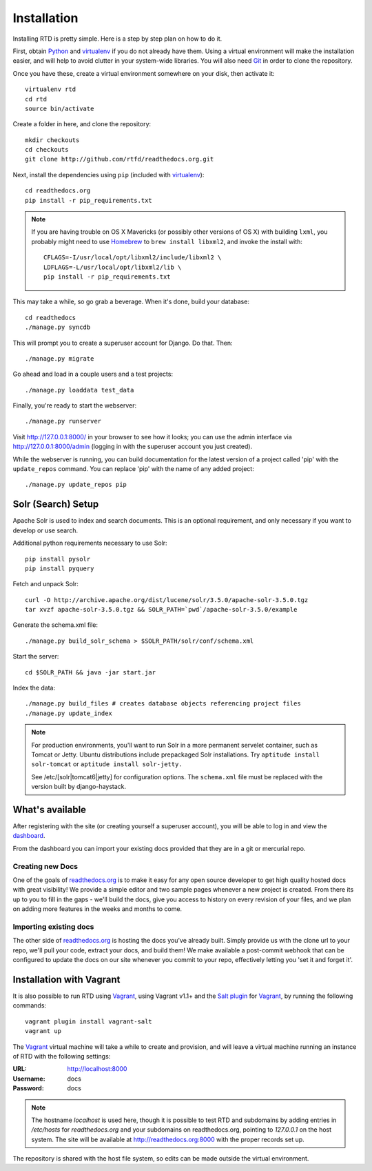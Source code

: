 .. _installing-read-the-docs:

Installation
=============

Installing RTD is pretty simple. Here is a step by step plan on how to do it.

First, obtain Python_ and virtualenv_ if you do not already have them. Using a
virtual environment will make the installation easier, and will help to avoid
clutter in your system-wide libraries. You will also need Git_ in order to
clone the repository.

.. _Python: http://www.python.org/
.. _virtualenv: http://pypi.python.org/pypi/virtualenv
.. _Git: http://git-scm.com/

Once you have these, create a virtual environment somewhere on your disk, then
activate it::

    virtualenv rtd
    cd rtd
    source bin/activate

Create a folder in here, and clone the repository::

    mkdir checkouts
    cd checkouts
    git clone http://github.com/rtfd/readthedocs.org.git

Next, install the dependencies using ``pip`` (included with virtualenv_)::

    cd readthedocs.org
    pip install -r pip_requirements.txt

.. note::

    If you are having trouble on OS X Mavericks (or possibly other versions of
    OS X) with building ``lxml``, you probably might need to use Homebrew_
    to ``brew install libxml2``, and invoke the install with::

        CFLAGS=-I/usr/local/opt/libxml2/include/libxml2 \
        LDFLAGS=-L/usr/local/opt/libxml2/lib \
        pip install -r pip_requirements.txt

.. _Homebrew: http://brew.sh/

This may take a while, so go grab a beverage. When it's done, build your
database::

    cd readthedocs
    ./manage.py syncdb

This will prompt you to create a superuser account for Django. Do that. Then::

    ./manage.py migrate

Go ahead and load in a couple users and a test projects::

    ./manage.py loaddata test_data

Finally, you're ready to start the webserver::

    ./manage.py runserver
 
Visit http://127.0.0.1:8000/ in your browser to see how it looks; you can use
the admin interface via http://127.0.0.1:8000/admin (logging in with the
superuser account you just created).

While the webserver is running, you can build documentation for the latest version of
a project called 'pip' with the ``update_repos`` command.  You can replace 'pip'
with the name of any added project::

   ./manage.py update_repos pip


Solr (Search) Setup
-------------------

Apache Solr is used to index and search documents.
This is an optional requirement,
and only necessary if you want to develop or use search.

Additional python requirements necessary to use Solr::

    pip install pysolr
    pip install pyquery

Fetch and unpack Solr::

    curl -O http://archive.apache.org/dist/lucene/solr/3.5.0/apache-solr-3.5.0.tgz
    tar xvzf apache-solr-3.5.0.tgz && SOLR_PATH=`pwd`/apache-solr-3.5.0/example

Generate the schema.xml file::

    ./manage.py build_solr_schema > $SOLR_PATH/solr/conf/schema.xml

Start the server::

    cd $SOLR_PATH && java -jar start.jar

Index the data::
    
    ./manage.py build_files # creates database objects referencing project files
    ./manage.py update_index

.. note::

    For production environments, you'll want to run Solr in a more permanent
    servelet container, such as Tomcat or Jetty. Ubuntu distributions include
    prepackaged Solr installations. Try ``aptitude install solr-tomcat`` or 
    ``aptitude install solr-jetty.``

    See /etc/[solr|tomcat6|jetty] for configuration options.  The ``schema.xml``
    file must be replaced with the version built by django-haystack.


What's available
----------------

After registering with the site (or creating yourself a superuser account),
you will be able to log in and view the `dashboard <http://readthedocs.org/dashboard/>`_.

From the dashboard you can import your existing
docs provided that they are in a git or mercurial repo.


Creating new Docs
^^^^^^^^^^^^^^^^^

One of the goals of `readthedocs.org <http://readthedocs.org>`_ is to make it
easy for any open source developer to get high quality hosted docs with great
visibility!  We provide a simple editor and two sample pages whenever
a new project is created.  From there its up to you to fill in the gaps - we'll
build the docs, give you access to history on every revision of your files,
and we plan on adding more features in the weeks and months to come.


Importing existing docs
^^^^^^^^^^^^^^^^^^^^^^^

The other side of `readthedocs.org <http://readthedocs.org>`_ is hosting the
docs you've already built.  Simply provide us with the clone url to your repo,
we'll pull your code, extract your docs, and build them!  We make available
a post-commit webhook that can be configured to update the docs on our site
whenever you commit to your repo, effectively letting you 'set it and forget it'.


Installation with Vagrant
-------------------------

It is also possible to run RTD using Vagrant_, using Vagrant v1.1+ and the
`Salt plugin`_ for Vagrant_, by running the following commands::

    vagrant plugin install vagrant-salt
    vagrant up

The Vagrant_ virtual machine will take a while to create and provision, and
will leave a virtual machine running an instance of RTD with the following
settings:

:URL: http://localhost:8000
:Username: docs
:Password: docs

.. _Vagrant: http://www.vagrantup.com/
.. _Salt plugin: https://github.com/saltstack/salty-vagrant

.. note::

    The hostname `localhost` is used here, though it is possible to test RTD
    and subdomains by adding entries in `/etc/hosts` for `readthedocs.org` and
    your subdomains on readthedocs.org, pointing to `127.0.0.1` on the host
    system. The site will be available at http://readthedocs.org:8000 with the
    proper records set up.

The repository is shared with the host file system, so edits can be made
outside the virtual environment.
